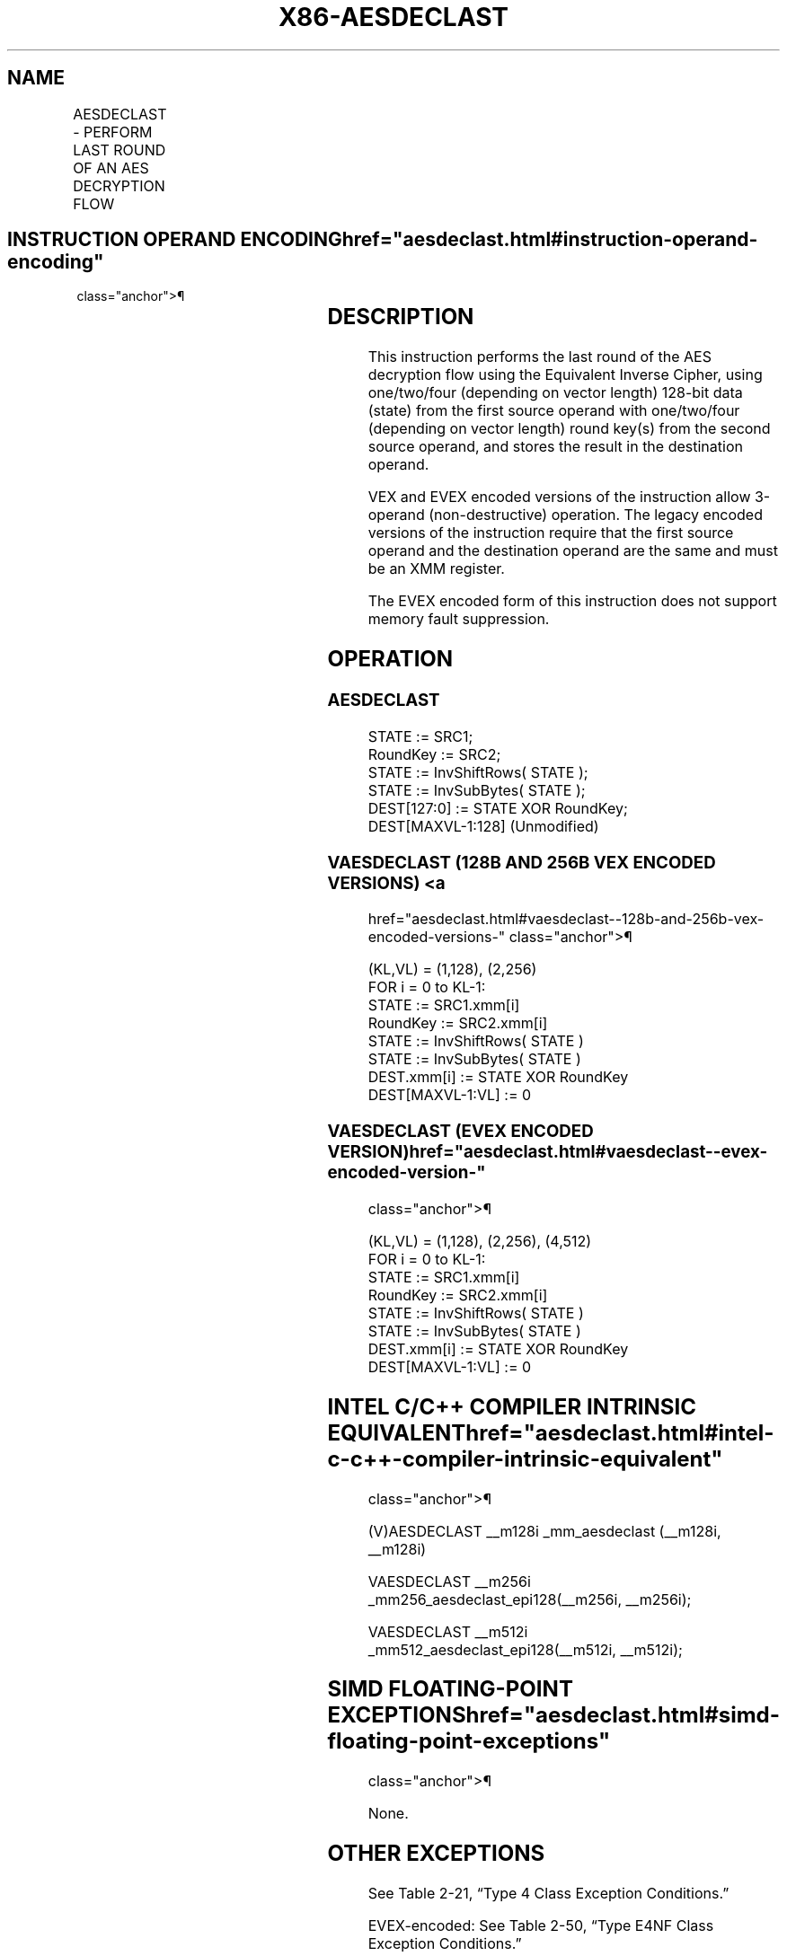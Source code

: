 '\" t
.nh
.TH "X86-AESDECLAST" "7" "December 2023" "Intel" "Intel x86-64 ISA Manual"
.SH NAME
AESDECLAST - PERFORM LAST ROUND OF AN AES DECRYPTION FLOW
.TS
allbox;
l l l l l 
l l l l l .
\fBOpcode/Instruction\fP	\fBOp/En\fP	\fB64/32-bit Mode\fP	\fBCPUID Feature Flag\fP	\fBDescription\fP
T{
66 0F 38 DF /r AESDECLAST xmm1, xmm2/m128
T}	A	V/V	AES	T{
Perform the last round of an AES decryption flow, using the Equivalent Inverse Cipher, using one 128-bit data (state) from xmm1 with one 128-bit round key from xmm2/m128.
T}
T{
VEX.128.66.0F38.WIG DF /r VAESDECLAST xmm1, xmm2, xmm3/m128
T}	B	V/V	AES AVX	T{
Perform the last round of an AES decryption flow, using the Equivalent Inverse Cipher, using one 128-bit data (state) from xmm2 with one 128-bit round key from xmm3/m128; store the result in xmm1.
T}
T{
VEX.256.66.0F38.WIG DF /r VAESDECLAST ymm1, ymm2, ymm3/m256
T}	B	V/V	VAES	T{
Perform the last round of an AES decryption flow, using the Equivalent Inverse Cipher, using two 128-bit data (state) from ymm2 with two 128-bit round keys from ymm3/m256; store the result in ymm1.
T}
T{
EVEX.128.66.0F38.WIG DF /r VAESDECLAST xmm1, xmm2, xmm3/m128
T}	C	V/V	VAES AVX512VL	T{
Perform the last round of an AES decryption flow, using the Equivalent Inverse Cipher, using one 128-bit data (state) from xmm2 with one 128-bit round key from xmm3/m128; store the result in xmm1.
T}
T{
EVEX.256.66.0F38.WIG DF /r VAESDECLAST ymm1, ymm2, ymm3/m256
T}	C	V/V	VAES AVX512VL	T{
Perform the last round of an AES decryption flow, using the Equivalent Inverse Cipher, using two 128-bit data (state) from ymm2 with two 128-bit round keys from ymm3/m256; store the result in ymm1.
T}
T{
EVEX.512.66.0F38.WIG DF /r VAESDECLAST zmm1, zmm2, zmm3/m512
T}	C	V/V	VAES AVX512F	T{
Perform the last round of an AES decryption flow, using the Equivalent Inverse Cipher, using four128-bit data (state) from zmm2 with four 128-bit round keys from zmm3/m512; store the result in zmm1.
T}
.TE

.SH INSTRUCTION OPERAND ENCODING  href="aesdeclast.html#instruction-operand-encoding"
class="anchor">¶

.TS
allbox;
l l l l l l 
l l l l l l .
\fBOp/En\fP	\fBTuple\fP	\fBOperand 1\fP	\fBOperand 2\fP	\fBOperand 3\fP	\fBOperand 4\fP
A	N/A	ModRM:reg (r, w)	ModRM:r/m (r)	N/A	N/A
B	N/A	ModRM:reg (w)	VEX.vvvv (r)	ModRM:r/m (r)	N/A
C	Full Mem	ModRM:reg (w)	EVEX.vvvv (r)	ModRM:r/m (r)	N/A
.TE

.SH DESCRIPTION
This instruction performs the last round of the AES decryption flow
using the Equivalent Inverse Cipher, using one/two/four (depending on
vector length) 128-bit data (state) from the first source operand with
one/two/four (depending on vector length) round key(s) from the second
source operand, and stores the result in the destination operand.

.PP
VEX and EVEX encoded versions of the instruction allow 3-operand
(non-destructive) operation. The legacy encoded versions of the
instruction require that the first source operand and the destination
operand are the same and must be an XMM register.

.PP
The EVEX encoded form of this instruction does not support memory fault
suppression.

.SH OPERATION
.SS AESDECLAST
.EX
STATE := SRC1;
RoundKey := SRC2;
STATE := InvShiftRows( STATE );
STATE := InvSubBytes( STATE );
DEST[127:0] := STATE XOR RoundKey;
DEST[MAXVL-1:128] (Unmodified)
.EE

.SS VAESDECLAST (128B AND 256B VEX ENCODED VERSIONS) <a
href="aesdeclast.html#vaesdeclast--128b-and-256b-vex-encoded-versions-"
class="anchor">¶

.EX
(KL,VL) = (1,128), (2,256)
FOR i = 0 to KL-1:
    STATE := SRC1.xmm[i]
    RoundKey := SRC2.xmm[i]
    STATE := InvShiftRows( STATE )
    STATE := InvSubBytes( STATE )
    DEST.xmm[i] := STATE XOR RoundKey
DEST[MAXVL-1:VL] := 0
.EE

.SS VAESDECLAST (EVEX ENCODED VERSION)  href="aesdeclast.html#vaesdeclast--evex-encoded-version-"
class="anchor">¶

.EX
(KL,VL) = (1,128), (2,256), (4,512)
FOR i = 0 to KL-1:
    STATE := SRC1.xmm[i]
    RoundKey := SRC2.xmm[i]
    STATE := InvShiftRows( STATE )
    STATE := InvSubBytes( STATE )
    DEST.xmm[i] := STATE XOR RoundKey
DEST[MAXVL-1:VL] := 0
.EE

.SH INTEL C/C++ COMPILER INTRINSIC EQUIVALENT  href="aesdeclast.html#intel-c-c++-compiler-intrinsic-equivalent"
class="anchor">¶

.EX
(V)AESDECLAST __m128i _mm_aesdeclast (__m128i, __m128i)

VAESDECLAST __m256i _mm256_aesdeclast_epi128(__m256i, __m256i);

VAESDECLAST __m512i _mm512_aesdeclast_epi128(__m512i, __m512i);
.EE

.SH SIMD FLOATING-POINT EXCEPTIONS  href="aesdeclast.html#simd-floating-point-exceptions"
class="anchor">¶

.PP
None.

.SH OTHER EXCEPTIONS
See Table 2-21, “Type 4 Class
Exception Conditions.”

.PP
EVEX-encoded: See Table 2-50, “Type
E4NF Class Exception Conditions.”

.SH COLOPHON
This UNOFFICIAL, mechanically-separated, non-verified reference is
provided for convenience, but it may be
incomplete or
broken in various obvious or non-obvious ways.
Refer to Intel® 64 and IA-32 Architectures Software Developer’s
Manual
\[la]https://software.intel.com/en\-us/download/intel\-64\-and\-ia\-32\-architectures\-sdm\-combined\-volumes\-1\-2a\-2b\-2c\-2d\-3a\-3b\-3c\-3d\-and\-4\[ra]
for anything serious.

.br
This page is generated by scripts; therefore may contain visual or semantical bugs. Please report them (or better, fix them) on https://github.com/MrQubo/x86-manpages.
